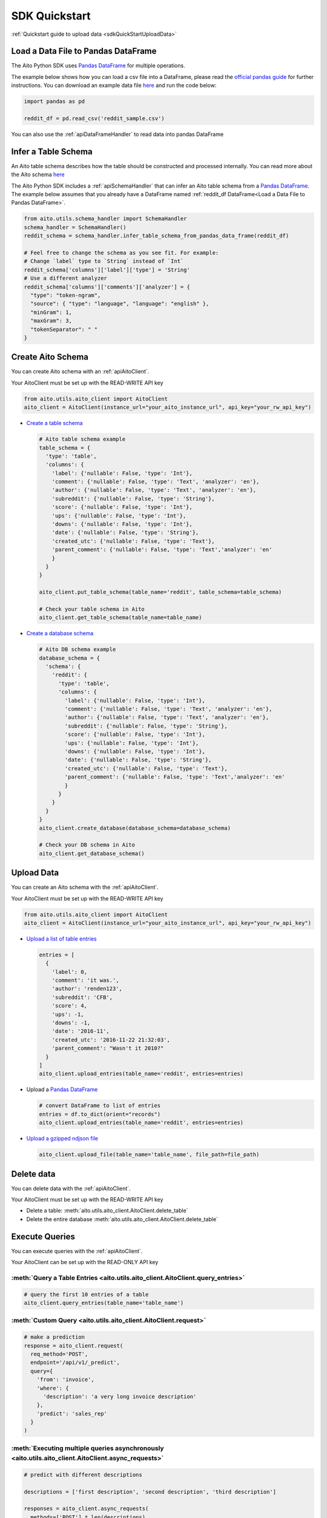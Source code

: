 SDK Quickstart
==============

:ref:`Quickstart guide to upload data <sdkQuickStartUploadData>`

Load a Data File to Pandas DataFrame
------------------------------------

The Aito Python SDK uses `Pandas DataFrame`_ for multiple operations.

The example below shows how you can load a csv file into a DataFrame, please read the `official pandas guide <https://pandas.pydata.org/pandas-docs/stable/user_guide/io.html>`__ for further instructions.
You can download an example data file `here <https://raw.githubusercontent.com/AitoDotAI/kickstart/master/reddit_sample.csv>`__ and run the code below:

.. code:: python

  import pandas as pd

  reddit_df = pd.read_csv('reddit_sample.csv')

You can also use the :ref:`apiDataFrameHandler` to read data into pandas DataFrame

.. _sdkInferTableSchema:

Infer a Table Schema
--------------------

An Aito table schema describes how the table should be constructed and processed internally.
You can read more about the Aito schema `here <https://aito.ai/docs/articles/defining-a-database-schema/>`__

The Aito Python SDK includes a :ref:`apiSchemaHandler` that can infer an Aito table schema from a `Pandas DataFrame`_.
The example below assumes that you already have a DataFrame named :ref:`reddit_df DataFrame<Load a Data File to Pandas DataFrame>`.

.. code:: python

  from aito.utils.schema_handler import SchemaHandler
  schema_handler = SchemaHandler()
  reddit_schema = schema_handler.infer_table_schema_from_pandas_data_frame(reddit_df)

  # Feel free to change the schema as you see fit. For example:
  # Change `label` type to `String` instead of `Int`
  reddit_schema['columns']['label']['type'] = 'String'
  # Use a different analyzer
  reddit_schema['columns']['comments']['analyzer'] = {
    "type": "token-ngram",
    "source": { "type": "language", "language": "english" },
    "minGram": 1,
    "maxGram": 3,
    "tokenSeparator": " "
  }

.. _sdkCreateTable:

Create Aito Schema
------------------

You can create Aito schema with an :ref:`apiAitoClient`.

Your AitoClient must be set up with the READ-WRITE API key

.. code:: python

  from aito.utils.aito_client import AitoClient
  aito_client = AitoClient(instance_url="your_aito_instance_url", api_key="your_rw_api_key")

- `Create a table schema <https://aito.ai/docs/api/#put-api-v1-schema-table>`_

  .. code:: python

    # Aito table schema example
    table_schema = {
      'type': 'table',
      'columns': {
        'label': {'nullable': False, 'type': 'Int'},
        'comment': {'nullable': False, 'type': 'Text', 'analyzer': 'en'},
        'author': {'nullable': False, 'type': 'Text', 'analyzer': 'en'},
        'subreddit': {'nullable': False, 'type': 'String'},
        'score': {'nullable': False, 'type': 'Int'},
        'ups': {'nullable': False, 'type': 'Int'},
        'downs': {'nullable': False, 'type': 'Int'},
        'date': {'nullable': False, 'type': 'String'},
        'created_utc': {'nullable': False, 'type': 'Text'},
        'parent_comment': {'nullable': False, 'type': 'Text','analyzer': 'en'
        }
      }
    }

    aito_client.put_table_schema(table_name='reddit', table_schema=table_schema)

    # Check your table schema in Aito
    aito_client.get_table_schema(table_name=table_name)

- `Create a database schema <https://aito.ai/docs/api/#put-api-v1-schema>`_

  .. code:: python

    # Aito DB schema example
    database_schema = {
      'schema': {
        'reddit': {
          'type': 'table',
          'columns': {
            'label': {'nullable': False, 'type': 'Int'},
            'comment': {'nullable': False, 'type': 'Text', 'analyzer': 'en'},
            'author': {'nullable': False, 'type': 'Text', 'analyzer': 'en'},
            'subreddit': {'nullable': False, 'type': 'String'},
            'score': {'nullable': False, 'type': 'Int'},
            'ups': {'nullable': False, 'type': 'Int'},
            'downs': {'nullable': False, 'type': 'Int'},
            'date': {'nullable': False, 'type': 'String'},
            'created_utc': {'nullable': False, 'type': 'Text'},
            'parent_comment': {'nullable': False, 'type': 'Text','analyzer': 'en'
            }
          }
        }
      }
    }
    aito_client.create_database(database_schema=database_schema)

    # Check your DB schema in Aito
    aito_client.get_database_schema()

.. _sdkUploadData:

Upload Data
-----------

You can create an Aito schema with the :ref:`apiAitoClient`.

Your AitoClient must be set up with the READ-WRITE API key

.. code:: python

  from aito.utils.aito_client import AitoClient
  aito_client = AitoClient(instance_url="your_aito_instance_url", api_key="your_rw_api_key")

- `Upload a list of table entries <https://aito.ai/docs/api/#post-api-v1-data-table-batch>`__

  .. code:: python

    entries = [
      {
        'label': 0,
        'comment': 'it was.',
        'author': 'renden123',
        'subreddit': 'CFB',
        'score': 4,
        'ups': -1,
        'downs': -1,
        'date': '2016-11',
        'created_utc': '2016-11-22 21:32:03',
        'parent_comment': "Wasn't it 2010?"
      }
    ]
    aito_client.upload_entries(table_name='reddit', entries=entries)

- Upload a `Pandas DataFrame`_

  .. code:: python

    # convert DataFrame to list of entries
    entries = df.to_dict(orient="records")
    aito_client.upload_entries(table_name='reddit', entries=entries)

- `Upload a gzipped ndjson file <https://aito.ai/docs/api/#post-api-v1-data-table-file>`__

  .. code:: python

    aito_client.upload_file(table_name='table_name', file_path=file_path)

Delete data
-----------

You can delete data with the :ref:`apiAitoClient`.

Your AitoClient must be set up with the READ-WRITE API key

- Delete a table: :meth:`aito.utils.aito_client.AitoClient.delete_table`
- Delete the entire database :meth:`aito.utils.aito_client.AitoClient.delete_table`

.. _Pandas DataFrame: https://pandas.pydata.org/pandas-docs/stable/reference/frame.html


Execute Queries
---------------

You can execute queries with the :ref:`apiAitoClient`.

Your AitoClient can be set up with the READ-ONLY API key

:meth:`Query a Table Entries <aito.utils.aito_client.AitoClient.query_entries>`
~~~~~~~~~~~~~~~~~~~~~~~~~~~~~~~~~~~~~~~~~~~~~~~~~~~~~~~~~~~~~~~~~~~~~~~~~~~~~~~~~~~~~

.. code:: python

  # query the first 10 entries of a table
  aito_client.query_entries(table_name='table_name')

:meth:`Custom Query <aito.utils.aito_client.AitoClient.request>`
~~~~~~~~~~~~~~~~~~~~~~~~~~~~~~~~~~~~~~~~~~~~~~~~~~~~~~~~~~~~~~~~

.. code:: python

  # make a prediction
  response = aito_client.request(
    req_method='POST',
    endpoint='/api/v1/_predict',
    query={
      'from': 'invoice',
      'where': {
        'description': 'a very long invoice description'
      },
      'predict': 'sales_rep'
    }
  )

:meth:`Executing multiple queries asynchronously <aito.utils.aito_client.AitoClient.async_requests>`
~~~~~~~~~~~~~~~~~~~~~~~~~~~~~~~~~~~~~~~~~~~~~~~~~~~~~~~~~~~~~~~~~~~~~~~~~~~~~~~~~~~~~~~~~~~~~~~~~~~~

.. code:: python

  # predict with different descriptions

  descriptions = ['first description', 'second description', 'third description']

  responses = aito_client.async_requests(
    methods=['POST'] * len(descriptions),
    endpoints=['/api/v1/_predict'] * len(descriptions),
    queries=[
      {
        'from': 'invoice',
        'where': {
          'description': desc
        },
        'predict': 'sales_rep'
      }
      for desc in descriptions
    ]
  )